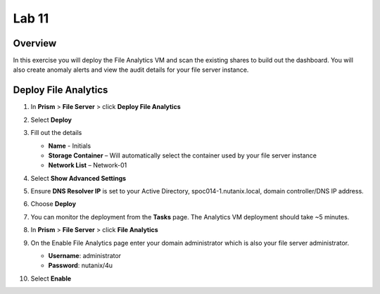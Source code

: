 .. _file_analytics_deploy:


Lab 11
----------------------

Overview
++++++++

In this exercise you will deploy the File Analytics VM and scan the existing shares to build out the dashboard.  You will also create anomaly alerts and view the audit details for your file server instance.

Deploy File Analytics
+++++++++++++++++++++

#. In **Prism** > **File Server** > click **Deploy File Analytics**

   |image107|

#. Select **Deploy**

#. Fill out the details

   - **Name** - Initials
   - **Storage Container** – Will automatically select the container used by your file server instance
   - **Network List** – Network-01

#. Select **Show Advanced Settings**

#. Ensure **DNS Resolver IP** is set to your Active Directory, spoc014-1.nutanix.local, domain controller/DNS IP address.

#. Choose **Deploy**

#. You can monitor the deployment from the **Tasks** page.  The Analytics VM deployment should take ~5 minutes.

#. In **Prism** > **File Server** > click **File Analytics**

   |image108|

#. On the Enable File Analytics page enter your domain administrator which is also your file server administrator.

   - **Username**: administrator
   - **Password**: nutanix/4u

   |image109|

#. Select **Enable**

.. |image107| image:: images/31.png
.. |image108| image:: images/33.png
.. |image109| image:: images/34.png

